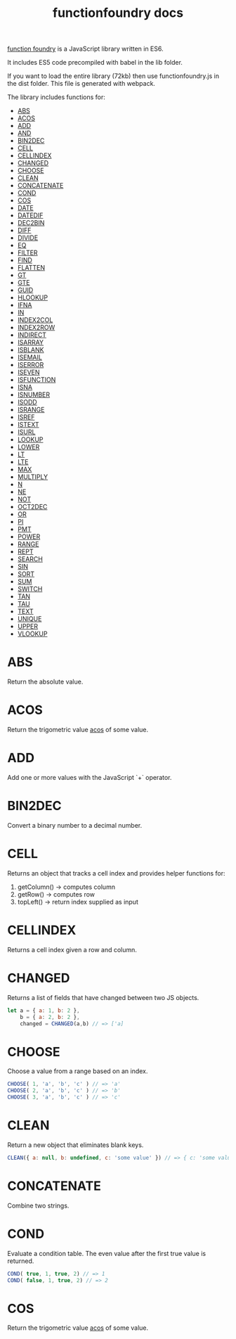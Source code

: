 #+TITLE: functionfoundry docs

_function foundry_ is a JavaScript library written in ES6.

It includes ES5 code precompiled with babel in the lib folder.

If you want to load the entire library (72kb) then use functionfoundry.js in the dist folder. This file is generated with webpack.

The library includes functions for:

  + [[#abs][ABS]]
  + [[#acos][ACOS]]
  + [[#add][ADD]]
  + [[#and][AND]]
  + [[#bin2dec][BIN2DEC]]
  + [[#cell][CELL]]
  + [[#cellindex][CELLINDEX]]
  + [[#changed][CHANGED]]
  + [[#choose][CHOOSE]]
  + [[#clean][CLEAN]]
  + [[#concatenate][CONCATENATE]]
  + [[#cond][COND]]
  + [[#cos][COS]]
  + [[#date][DATE]]
  + [[#datedif][DATEDIF]]
  + [[#dec2bin][DEC2BIN]]
  + [[#diff][DIFF]]
  + [[#divide][DIVIDE]]
  + [[#eq][EQ]]
  + [[#filter][FILTER]]
  + [[#find][FIND]]
  + [[#flatten][FLATTEN]]
  + [[#gt][GT]]
  + [[#gte][GTE]]
  + [[#guid][GUID]]
  + [[#hlookup][HLOOKUP]]
  + [[#ifna][IFNA]]
  + [[#in][IN]]
  + [[#index2col][INDEX2COL]]
  + [[#index2row][INDEX2ROW]]
  + [[#indirect][INDIRECT]]
  + [[#isarray][ISARRAY]]
  + [[#isblank][ISBLANK]]
  + [[#isemail][ISEMAIL]]
  + [[#iserror][ISERROR]]
  + [[#iseven][ISEVEN]]
  + [[#isfunction][ISFUNCTION]]
  + [[#isna][ISNA]]
  + [[#isnumber][ISNUMBER]]
  + [[#isodd][ISODD]]
  + [[#isrange][ISRANGE]]
  + [[#isref][ISREF]]
  + [[#istext][ISTEXT]]
  + [[#isurl][ISURL]]
  + [[#lookup][LOOKUP]]
  + [[#lower][LOWER]]
  + [[#lt][LT]]
  + [[#lte][LTE]]
  + [[#max][MAX]]
  + [[#multiply][MULTIPLY]]
  + [[#n][N]]
  + [[#ne][NE]]
  + [[#not][NOT]]
  + [[#oct2dec][OCT2DEC]]
  + [[#or][OR]]
  + [[#pi][PI]]
  + [[#pmt][PMT]]
  + [[#power][POWER]]
  + [[#range][RANGE]]
  + [[#rept][REPT]]
  + [[#search][SEARCH]]
  + [[#sin][SIN]]
  + [[#sort][SORT]]
  + [[#sum][SUM]]
  + [[#switch][SWITCH]]
  + [[#tan][TAN]]
  + [[#tau][TAU]]
  + [[#text][TEXT]]
  + [[#unique][UNIQUE]]
  + [[#upper][UPPER]]
  + [[#vlookup][VLOOKUP]]

* ABS

Return the absolute value.

* ACOS

Return the trigometric value _acos_ of some value.

* ADD

Add one or more values with the JavaScript `+` operator.

* BIN2DEC

Convert a binary number to a decimal number.

* CELL

Returns an object that tracks a cell index and provides helper functions for:

1. getColumn() -> computes column
2. getRow() -> computes row
3. topLeft() -> return index supplied as input


* CELLINDEX

Returns a cell index given a row and column.

* CHANGED

Returns a list of fields that have changed between two JS objects.

#+BEGIN_SRC js
  let a = { a: 1, b: 2 },
      b = { a: 2, b: 2 },
      changed = CHANGED(a,b) // => ['a]
#+END_SRC

* CHOOSE

Choose a value from a range based on an index.

#+BEGIN_SRC js
  CHOOSE( 1, 'a', 'b', 'c' ) // => 'a'
  CHOOSE( 2, 'a', 'b', 'c' ) // => 'b'
  CHOOSE( 3, 'a', 'b', 'c' ) // => 'c'
#+END_SRC

* CLEAN

Return a new object that eliminates blank keys.

#+BEGIN_SRC js
  CLEAN({ a: null, b: undefined, c: 'some value' }) // => { c: 'some value' }
#+END_SRC

* CONCATENATE

Combine two strings.

* COND

Evaluate a condition table. The even value after the first true value is returned.

#+BEGIN_SRC js
  COND( true, 1, true, 2) // => 1
  COND( false, 1, true, 2) // => 2
#+END_SRC

* COS

Return the trigometric value _acos_ of some value.
